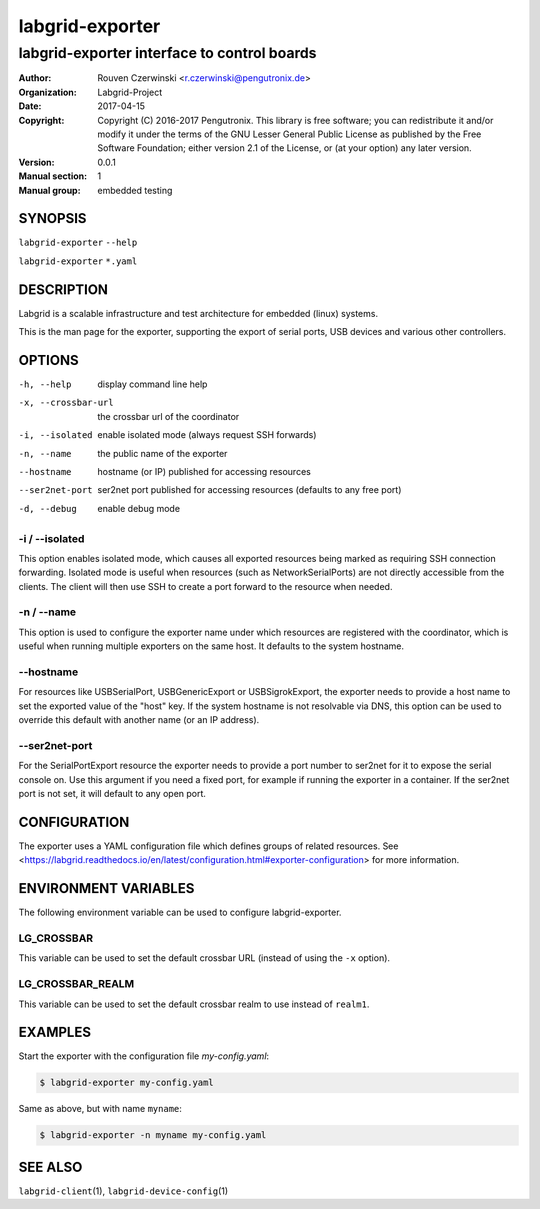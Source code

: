 ==================
 labgrid-exporter
==================

labgrid-exporter interface to control boards
============================================


:Author: Rouven Czerwinski <r.czerwinski@pengutronix.de>
:organization: Labgrid-Project
:Date:   2017-04-15
:Copyright: Copyright (C) 2016-2017 Pengutronix. This library is free software;
            you can redistribute it and/or modify it under the terms of the GNU
            Lesser General Public License as published by the Free Software
            Foundation; either version 2.1 of the License, or (at your option)
            any later version.
:Version: 0.0.1
:Manual section: 1
:Manual group: embedded testing



SYNOPSIS
--------

``labgrid-exporter`` ``--help``

``labgrid-exporter`` ``*.yaml``

DESCRIPTION
-----------
Labgrid is a scalable infrastructure and test architecture for embedded (linux) systems.

This is the man page for the exporter, supporting the export of serial ports,
USB devices and various other controllers.

OPTIONS
-------
-h, --help
    display command line help
-x, --crossbar-url
    the crossbar url of the coordinator
-i, --isolated
    enable isolated mode (always request SSH forwards)
-n, --name
    the public name of the exporter
--hostname
    hostname (or IP) published for accessing resources
--ser2net-port
    ser2net port published for accessing resources (defaults to any free port)
-d, --debug
    enable debug mode

-i / --isolated
~~~~~~~~~~~~~~~
This option enables isolated mode, which causes all exported resources being
marked as requiring SSH connection forwarding.
Isolated mode is useful when resources (such as NetworkSerialPorts) are not
directly accessible from the clients.
The client will then use SSH to create a port forward to the resource when
needed.

-n / --name
~~~~~~~~~~~
This option is used to configure the exporter name under which resources are
registered with the coordinator, which is useful when running multiple
exporters on the same host.
It defaults to the system hostname.

--hostname
~~~~~~~~~~
For resources like USBSerialPort, USBGenericExport or USBSigrokExport, the
exporter needs to provide a host name to set the exported value of the "host"
key.
If the system hostname is not resolvable via DNS, this option can be used to
override this default with another name (or an IP address).

--ser2net-port
~~~~~~~~~~~~~~
For the SerialPortExport resource the exporter needs to provide a port number
to ser2net for it to expose the serial console on. Use this argument if you
need a fixed port, for example if running the exporter in a container.  If the
ser2net port is not set, it will default to any open port.

CONFIGURATION
-------------
The exporter uses a YAML configuration file which defines groups of related
resources.
See <https://labgrid.readthedocs.io/en/latest/configuration.html#exporter-configuration>
for more information.

ENVIRONMENT VARIABLES
---------------------
The following environment variable can be used to configure labgrid-exporter.

LG_CROSSBAR
~~~~~~~~~~~
This variable can be used to set the default crossbar URL (instead of using the
``-x`` option).

LG_CROSSBAR_REALM
~~~~~~~~~~~~~~~~~
This variable can be used to set the default crossbar realm to use instead of
``realm1``.

EXAMPLES
--------

Start the exporter with the configuration file `my-config.yaml`:

.. code-block:: bash

   $ labgrid-exporter my-config.yaml

Same as above, but with name ``myname``:

.. code-block:: bash

   $ labgrid-exporter -n myname my-config.yaml

SEE ALSO
--------

``labgrid-client``\(1), ``labgrid-device-config``\(1)
